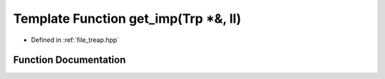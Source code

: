 .. _exhale_function_treap_8hpp_1aa2ab504328f4d744315ec1da21b666f3:

Template Function get_imp(Trp \*&, ll)
======================================

- Defined in :ref:`file_treap.hpp`


Function Documentation
----------------------


.. doxygenfunction:: get_imp(Trp *&, ll)
